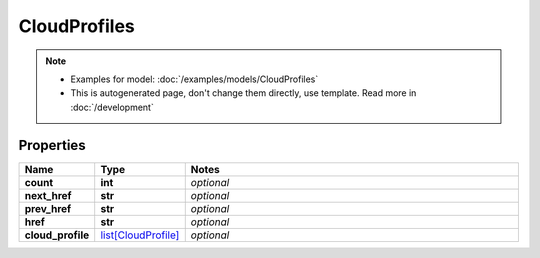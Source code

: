 CloudProfiles
#########

.. note::

  + Examples for model: :doc:`/examples/models/CloudProfiles`
  + This is autogenerated page, don't change them directly, use template. Read more in :doc:`/development`

Properties
----------
.. list-table::
   :widths: 15 15 70
   :header-rows: 1

   * - Name
     - Type
     - Notes
   * - **count**
     - **int**
     - `optional` 
   * - **next_href**
     - **str**
     - `optional` 
   * - **prev_href**
     - **str**
     - `optional` 
   * - **href**
     - **str**
     - `optional` 
   * - **cloud_profile**
     -  `list[CloudProfile] <./CloudProfile.html>`_
     - `optional` 


